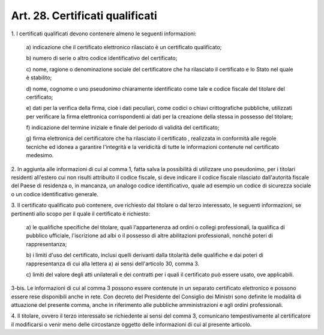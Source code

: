 .. _art28:

Art. 28. Certificati qualificati
^^^^^^^^^^^^^^^^^^^^^^^^^^^^^^^^



1\. I certificati qualificati devono contenere almeno le seguenti informazioni:

   a\) indicazione che il certificato elettronico rilasciato è un certificato qualificato;

   b\) numero di serie o altro codice identificativo del certificato;

   c\) nome, ragione o denominazione sociale del certificatore che ha rilasciato il certificato e lo Stato nel quale è stabilito;

   d\) nome, cognome o uno pseudonimo chiaramente identificato come tale e codice fiscale del titolare del certificato;

   e\) dati per la verifica della firma, cioè i dati peculiari, come codici o chiavi crittografiche pubbliche, utilizzati per verificare la firma elettronica corrispondenti ai dati per la creazione della stessa in possesso del titolare;

   f\) indicazione del termine iniziale e finale del periodo di validità del certificato;

   g\) firma elettronica del certificatore che ha rilasciato il certificato , realizzata in conformità alle regole tecniche ed idonea a garantire l'integrità e la veridicità di tutte le informazioni contenute nel certificato medesimo.

2\. In aggiunta alle informazioni di cui al comma 1, fatta salva la possibilità di utilizzare uno pseudonimo, per i titolari residenti all'estero cui non risulti attribuito il codice fiscale, si deve indicare il codice fiscale rilasciato dall'autorità fiscale del Paese di residenza o, in mancanza, un analogo codice identificativo, quale ad esempio un codice di sicurezza sociale o un codice identificativo generale.

3\. Il certificato qualificato può contenere, ove richiesto dal titolare o dal terzo interessato, le seguenti informazioni, se pertinenti allo scopo per il quale il certificato è richiesto:

   a\) le qualifiche specifiche del titolare, quali l'appartenenza ad ordini o collegi professionali, la qualifica di pubblico ufficiale, l'iscrizione ad albi o il possesso di altre abilitazioni professionali, nonché poteri di rappresentanza;

   b\) i limiti d'uso del certificato, inclusi quelli derivanti dalla titolarità delle qualifiche e dai poteri di rappresentanza di cui alla lettera a) ai sensi dell'articolo 30, comma 3.

   c\) limiti del valore degli atti unilaterali e dei contratti per i quali il certificato può essere usato, ove applicabili.

3-bis\. Le informazioni di cui al comma 3 possono essere contenute in un separato certificato elettronico e possono essere rese disponibili anche in rete. Con decreto del Presidente del Consiglio dei Ministri sono definite le modalità di attuazione del presente comma, anche in riferimento alle pubbliche amministrazioni e agli ordini professionali.

4\. Il titolare, ovvero il terzo interessato se richiedente ai sensi del comma 3, comunicano tempestivamente al certificatore il modificarsi o venir meno delle circostanze oggetto delle informazioni di cui al presente articolo.
